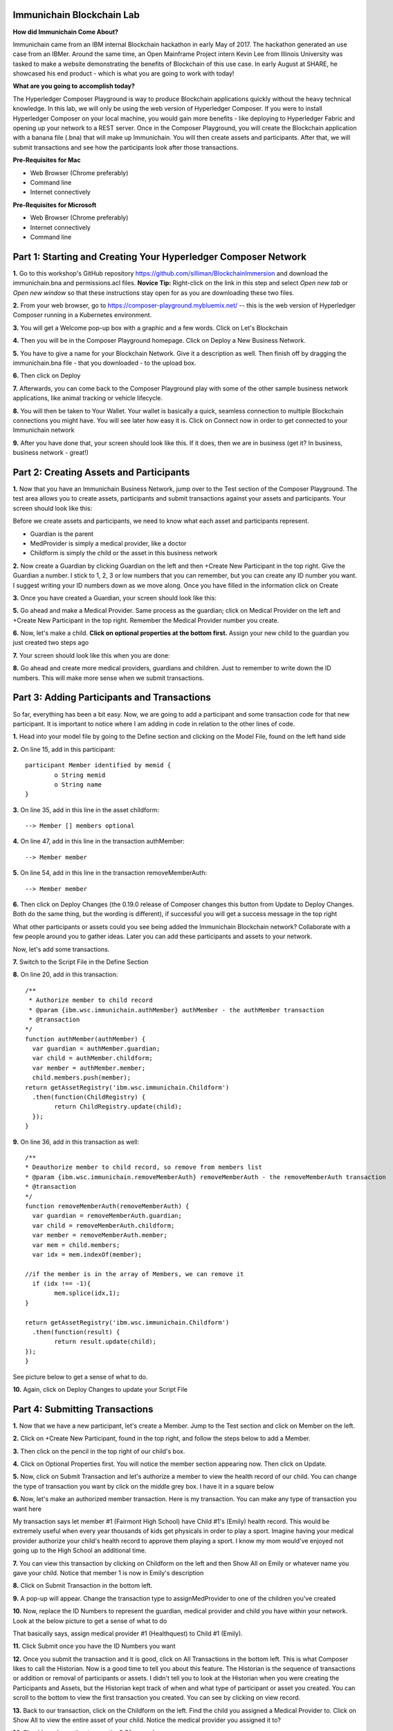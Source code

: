 Immunichain Blockchain Lab
==========================

**How did Immunichain Come About?**

Immunichain came from an IBM internal Blockchain hackathon in early May of 2017. The hackathon generated an use case from an IBMer. Around the same time, an Open Mainframe Project intern Kevin Lee from Illinois University was tasked to make a website demonstrating the benefits of Blockchain of this use case. In early August at SHARE, he showcased his end product - which is what you are going to work with today!

**What are you going to accomplish today?**

The Hyperledger Composer Playground is way to produce Blockchain applications quickly without the heavy technical knowledge. In this lab, we will only be using the web version of Hyperledger Composer. If you were to install Hyperledger Composer on your local machine, you would gain more benefits - like deploying to Hyperledger Fabric and opening up your network to a REST server. Once in the Composer Playground, you will create the Blockchain application with a banana file (.bna) that will make up Immunichain. You will then create assets and participants. After that, we will submit transactions and see how the participants look after those transactions. 

**Pre-Requisites for Mac**

*   Web Browser (Chrome preferably)
*   Command line
*   Internet connectively

**Pre-Requisites for Microsoft**

*   Web Browser (Chrome preferably)
*   Internet connectively
*   Command line


Part 1: Starting and Creating Your Hyperledger Composer Network
===============================================================

**1.** Go to this workshop's GitHub repository  https://github.com/silliman/BlockchainImmersion and download the immunichain.bna and permissions.acl files.  **Novice Tip:** Right-click on the link in this step and select *Open new tab* or *Open new window* so that these instructions stay open for as you are downloading these two files.

**2.** From your web browser, go to https://composer-playground.mybluemix.net/ -- this is the web version of Hyperledger Composer running in a Kubernetes environment.

**3.** You will get a Welcome pop-up box with a graphic and a few words. Click on Let's Blockchain

.. image:: images/composer/1.1.png

**4.** Then you will be in the Composer Playground homepage. Click on Deploy a New Business Network.

**5.** You have to give a name for your Blockchain Network. Give it a description as well. Then finish off by dragging the immunichain.bna file - that you downloaded - to the upload box.

.. image:: images/composer/1.2.png

**6.** Then click on Deploy 

**7.** Afterwards, you can come back to the Composer Playground play with some of the other sample business network applications, like animal tracking or vehicle lifecycle.

**8.** You will then be taken to Your Wallet. Your wallet is basically a quick, seamless connection to multiple Blockchain connections you might have. You will see later how easy it is. Click on Connect now in order to get connected to your Immunichain network

.. image:: images/composer/1.3.png

**9.** After you have done that, your screen should look like this. If it does, then we are in business (get it? In business, business network - great!)

.. image:: images/composer/1.4.png

Part 2: Creating Assets and Participants
========================================

**1.** Now that you have an Immunichain Business Network, jump over to the Test section of the Composer Playground. The test area allows you to create assets, participants and submit transactions against your assets and participants. Your screen should look like this: 

.. image:: images/composer/2.1.png

Before we create assets and participants, we need to know what each asset and participants represent. 

*   Guardian is the parent
*   MedProvider is simply a medical provider, like a doctor
*   Childform is simply the child or the asset in this business network

**2.** Now create a Guardian by clicking Guardian on the left and then +Create New Participant in the top right. Give the Guardian a number. I stick to 1, 2, 3 or low numbers that you can remember, but you can create any ID number you want. I suggest writing your ID numbers down as we move along. Once you have filled in the information click on Create

.. image:: images/composer/2.2.png

.. image:: images/composer/2.3.png

**3.** Once you have created a Guardian, your screen should look like this: 

.. image:: images/composer/2.4.png

**5.** Go ahead and make a Medical Provider. Same process as the guardian; click on Medical Provider on the left and +Create New Participant in the top right. Remember the Medical Provider number you create.

.. image:: images/composer/2.5.png

**6.** Now, let's make a child. **Click on optional properties at the bottom first.** Assign your new child to the guardian you just created two steps ago

.. image:: images/composer/2.6.png

**7.** Your screen should look like this when you are done:

.. image:: images/composer/2.7.png

**8.** Go ahead and create more medical providers, guardians and children. Just to remember to write down the ID numbers. This will make more sense when we submit transactions. 

Part 3: Adding Participants and Transactions
============================================

So far, everything has been a bit easy. Now, we are going to add a participant and some transaction code for that new participant. It is important to notice where I am adding in code in relation to the other lines of code.

**1.** Head into your model file by going to the Define section and clicking on the Model File, found on the left hand side

.. image:: images/composer/3.1.png

**2.** On line 15, add in this participant::

	participant Member identified by memid {
		o String memid
		o String name
	}

.. image:: images/composer/3.2.png

**3.** On line 35, add in this line in the asset childform::

	--> Member [] members optional

.. image:: images/composer/3.3.png

**4.** On line 47, add in this line in the transaction authMember::

	--> Member member

.. image:: images/composer/3.4.png

**5.** On line 54, add in this line in the transaction removeMemberAuth::

	--> Member member

.. image:: images/composer/3.5.png

**6.** Then click on Deploy Changes (the 0.19.0 release of Composer changes this button from Update to Deploy Changes. Both do the same thing, but the wording is different), if successful you will get a success message in the top right

.. image:: images/composer/3.6.png

What other participants or assets could you see being added the Immunichain Blockchain network? Collaborate with a few people around you to gather ideas. Later you can add these participants and assets to your network. 

Now, let's add some transactions.

**7.** Switch to the Script File in the Define Section

.. image:: images/composer/3.7.png

**8.** On line 20, add in this transaction::

	/**
	 * Authorize member to child record
	 * @param {ibm.wsc.immunichain.authMember} authMember - the authMember transaction
	 * @transaction
	*/
	function authMember(authMember) {
	  var guardian = authMember.guardian;
	  var child = authMember.childform;
	  var member = authMember.member;
	  child.members.push(member);
	return getAssetRegistry('ibm.wsc.immunichain.Childform')
	  .then(function(ChildRegistry) {
		return ChildRegistry.update(child);
	  });
	}

.. image:: images/composer/3.8.png

**9.** On line 36, add in this transaction as well::

	/**
	* Deauthorize member to child record, so remove from members list
	* @param {ibm.wsc.immunichain.removeMemberAuth} removeMemberAuth - the removeMemberAuth transaction
	* @transaction
	*/
	function removeMemberAuth(removeMemberAuth) {
	  var guardian = removeMemberAuth.guardian;
	  var child = removeMemberAuth.childform;
	  var member = removeMemberAuth.member;
	  var mem = child.members;
	  var idx = mem.indexOf(member);

	//if the member is in the array of Members, we can remove it
	  if (idx !== -1){
		mem.splice(idx,1);
	}

	return getAssetRegistry('ibm.wsc.immunichain.Childform')
	  .then(function(result) {
		return result.update(child);
        });
	}

See picture below to get a sense of what to do.

.. image:: images/composer/3.9.png

**10.** Again, click on Deploy Changes to update your Script File

Part 4: Submitting Transactions
===============================

**1.** Now that we have a new participant, let's create a Member. Jump to the Test section and click on Member on the left. 

.. image:: images/composer/4.1.png

**2.** Click on +Create New Participant, found in the top right, and follow the steps below to add a Member.

.. image:: images/composer/4.2.png

**3.** Then click on the pencil in the top right of our child's box.

.. image:: images/composer/4.3.png

**4.** Click on Optional Properties first. You will notice the member section appearing now. Then click on Update.

.. image:: images/composer/4.4.png

**5.** Now, click on Submit Transaction and let's authorize a member to view the health record of our child. You can change the type of transaction you want by click on the middle grey box. I have it in a square below

.. image:: images/composer/4.5.png

**6.** Now, let's make an authorized member transaction. Here is my transaction. You can make any type of transaction you want here

.. image:: images/composer/4.6.png

My transaction says let member #1 (Fairmont High School) have Child #1's (Emily) health record. This would be extremely useful when every year thousands of kids get physicals in order to play a sport. Imagine having your medical provider authorize your child's health record to approve them playing a sport. I know my mom would've enjoyed not going up to the High School an additional time. 

**7.** You can view this transaction by clicking on Childform on the left and then Show All on Emily or whatever name you gave your child. Notice that member 1 is now in Emily's description

.. image:: images/composer/4.7.png

**8.** Click on Submit Transaction in the bottom left.

**9.** A pop-up will appear. Change the transaction type to assignMedProvider to one of the children you've created

**10.** Now, replace the ID Numbers to represent the guardian, medical provider and child you have within your network. Look at the below picture to get a sense of what to do

.. image:: images/composer/4.8.png

That basically says, assign medical provider #1 (Healthquest) to Child #1 (Emily).

**11.** Click Submit once you have the ID Numbers you want

**12.** Once you submit the transaction and it is good, click on All Transactions in the bottom left. This is what Composer likes to call the Historian. Now is a good time to tell you about this feature. The Historian is the sequence of transactions or addition or removal of participants or assets. I didn't tell you to look at the Historian when you were creating the Participants and Assets, but the Historian kept track of when and what type of participant or asset you created. You can scroll to the bottom to view the first transaction you created. You can see by clicking on view record. 

.. image:: images/composer/4.9.png

**13.** Back to our transaction, click on the Childform on the left. Find the child you assigned a Medical Provider to. Click on Show All to view the entire asset of your child. Notice the medical provider you assigned it to? 

.. image:: images/composer/4.10.png

**14.** Should we do another transaction? Of course! 

**15.** We have submitted some transactions, but now let's actually add some immunizations to a child

**16.** Click on Submit Transaction and then change the transaction type to addImmunizations. The format to add an immunization is a little different. In the Vaccine section put { "name" : "immunization", "provider" : "medical provider", "imdate" : "date" } inbetween the brackets. Replace the immunization, medical provider and date with whatever you would like. Here is what my transaction looks like::

	{ "name" : "immunization", "provider" : "medical provider", "imdate" : "date" }

.. image:: images/composer/4.11.png

**17.** To view your immunization, go your child in the Childform section

.. image:: images/composer/4.12.png

**18.** Continue to make various transactions that you want

Part 5: Modifying Permissions
=============================

If you were to go to the permissions.acl file in the Define section, you would notice how any participant can do anything that they want to the network. This doesn't actually replicate what would happen in a real Immunichain business network. In this section we are going to change the permissions to the business network. You will notice these permissions by submitting transactions with the various participant identities you are about to create. 

**1.** Go to the Define section of Composer Playground. Then click on admin in the top right. Then click on ID Registry

.. image:: images/composer/5.1.png

**2.** We are doing great if this is what your page looks like. Don't be alarm by the two different sections.

.. image:: images/composer/5.2.png

**3.** Click on Issue New ID

**4.** A pop-up will appear. Give your identity a name (disclaimer: the identity will be tied to a participant you created earlier in the lab; ie: Guardian: Austin, Medical Provider: HealthQuest). Then type in the number 1. You should now see the various participants that have an ID number of 1. If you gave your participants a different ID number, you won't see anything by typing in 1. Instead, type in the number you gave to your participants. Also, if you have multiple participants with the same ID number, there will be multiple options based on the ID number. Click on the participant that you trying to create. Here is what I did below:

.. image:: images/composer/5.3.png

**5.** If your screen looks like this, then we are in good shape

.. image:: images/composer/5.4.png

**6.** Go ahead and create other identities for your participants

**7.** I have a total of 4 identities in my business network. Here is what my screen looks like. You could have more identities if you created more participants your created in Part 2

.. image:: images/composer/5.5.png

**8.** Since we are in the admin identity (make sure you see admin in the top right), lets change our permissions file. Click on Define and then Access Control in the bottom left.

.. image:: images/composer/5.6.png

**9.** Open up the permissions.acl file that you downloaded from Github. Select all and copy the contents in that file. 

.. image:: images/composer/5.7.png

**10.** Then paste that content **above** the other rules in the Access Control file. Here is what I my screen looks like now:

.. image:: images/composer/5.8.png

**11.** Once you are good to go, click on Deploy Changes in the bottom left and that will make changes across the entire business network. Read through some of the rules that we just implemented. What do you think will change as we go through the various identities?

.. image:: images/composer/5.9.png

**12.** Click on admin in the top right again. This time, click on My Business Networks. This will take us to the Composer Playground homepage

**13.** Now your screen should look like this:

.. image:: images/composer/5.10.png

When you created the identities, Composer was creating ID Cards for those identities. That is why I have 4 ID Cards. They are all tied to the Immunichain business network and to the participants you created in Part 2. You could think of this as a 4 peer Blockchain network, with 1 of the peers being an admin who oversees the entire network. 

**14.** Go ahead and click on Connect Now with your Guardian ID.

.. image:: images/composer/5.11.png

**15.** You are now in the Guardian's perspective in the Immunichain business network. Go ahead and click on the other participants in the Test section

Medical Providers:

.. image:: images/composer/5.12.png

Members: 

.. image:: images/composer/5.13.png

Child: 

.. image:: images/composer/5.14.png

What did you notice about the permissions here? From the Guardian perspective, you can view all the Medical Providers, Members and Children that the Guardian has ownership of. 

**16.** Go ahead and update your Child by clicking on the pencil in the top right. Delete the Medical Providers and Members

.. image:: images/composer/5.15.png

.. image:: images/composer/5.16.png

**17.** Submit transaction from the Guardian perspective. Start with assigning a Medical Provider. 

.. image:: images/composer/5.17.png

**18.** Submit another transaction by assigning a Member

.. image:: images/composer/5.18.png

From the Guardian perspective, you are able to do a lot of different things. First, you can view the Children in the network that the Guardian has ownership of. Also, the guardian can create additional children with the way the permissions are set up. Do you think this is a viable option in a production environment? I would say no, but you can have the Medical Provider, who administered the birth of the Child, create the Child asset. In a production environment, this would be negotiated between all the participants in the business network. Also, as the Guardian you can also view all the Members and Medical Providers. Why do you think that is so? When you have a child as a guardian you want to be able to view all the options you have as possible Medical Providers and Members. In a real-world scenario, maybe the Guardian would only view and allow all the Medical Providers that are tied to their Health Insurance, but that would require an Insurer in this Immunichain business network. Maybe in the future :) 

**19.** I think you're getting the sense from the Guardian perspective. Before we jump to another perspective, delete all Members. When I say delete all the members, I mean to delete the contents within the brackets - []. You previously did this from step 16 in this part. Once you have successfully done that, go ahead and switch to the Medical Provider perspective. Click on My Business Networks in the top right. Then click on Connect Now on the Medical Provider

.. image:: images/composer/5.19.png

**20.** Click around on the other participants in the Immunichain Business Network

Guardian: 

.. image:: images/composer/5.20.png

Members:

.. image:: images/composer/5.21.png

Child: 

.. image:: images/composer/5.22.png

**21.** Click on Submit Transaction. Start with assigning a Member

.. image:: images/composer/5.23.png

**22.** Now, create another Child asset. Have the Child's guardian be the first Guardian. In my business network, this would be Guardian Austin. 

.. image:: images/composer/5.24.png

.. image:: images/composer/5.25.png

If you noticed, I now have TWINS! My life suddenly got crazy for a 23-year-old. I guess I need to continue work in order to support them. Or just become a crypto-currency millionaire (I don't know if that's possible these days). 

On a slightly more serious note, maybe having the Medical Provider create additional children isn't the best idea. It really depends on who the Medical Provider is. Is it the hospital? Or more specifically, is the Medical Provider the doctor who works in the baby delivery department of the hospital? Should the Medical Provider be able to create the child, or should we leave it up to the Guardians to create the children? These types of conversations have to occur between the peers in the business network if this was to be a production environment. 

**23.** Great, we just created another Child. Jump back over to the Guardian perspective. Did the new Child show up? 

.. image:: images/composer/5.26.png

**24.** Go ahead and only assign a Medical Provider to the new Child by submitting a transaction 

**25.** Should we jump to the Member perspective? Absolutely! 

.. image:: images/composer/5.27.png

**26.** Look around at the various participants in the Immunichain business network

Child: 

.. image:: images/composer/5.28.png

**27.** If you noticed, all the children showed up. Click on Show All on the Bobbie, you notice that this member isn't listed as one her authorized Members.

.. image:: images/composer/5.29.png

Is this a good thing - that Bobbie appeared to this member? Absolutely not. This would be a non-negotiable in the business network. You wouldn't want a Member to be able to see a Child, unless it has authorization. Could you imagine a Member being able to read all the Immunization records of every Child? We have to modify the permissions in our Access Control file. 

See if you can modify the rule in the Access Control file in the Define section. 

**End of Lab!**
